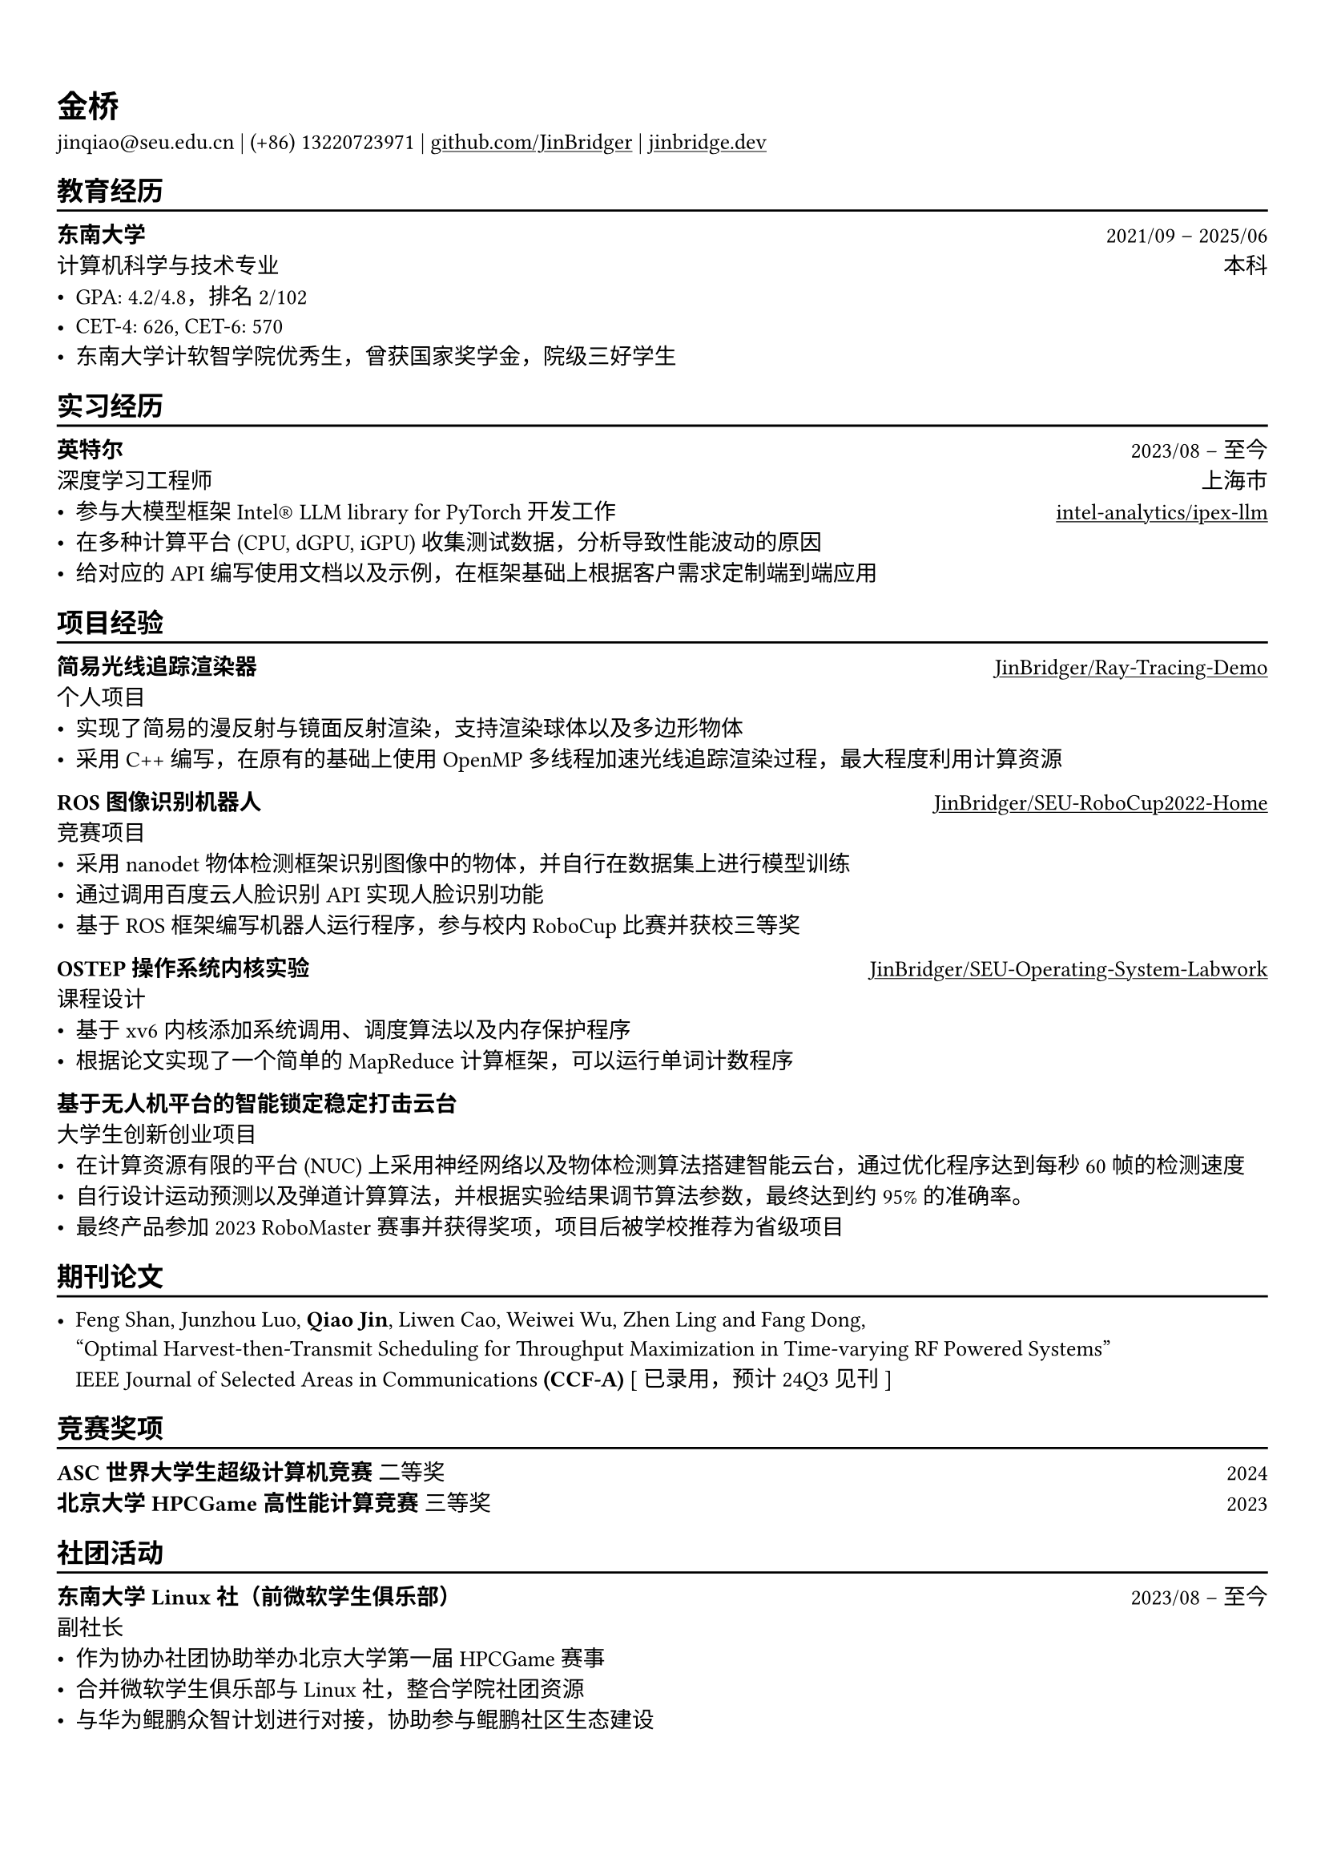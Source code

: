 #show heading: set text(font: ("Linux Biolinum O", "Source Han Serif"))
#set text(font: ("Source Han Serif"))
// #set page("us-letter")

#show link: underline

// Uncomment the following lines to adjust the size of text
// The recommend resume text size is from `10pt` to `12pt`
#set text(
  size: 10pt,
)

// Feel free to change the margin below to best fit your own CV
#set page(
  margin: (x: 0.9cm, y: 1.5cm),
)

// For more customizable options, please refer to official reference: https://typst.app/docs/reference/

#set par(justify: true)

#let chiline() = {v(-3pt); line(length: 100%); v(-5pt)}

= 金桥

jinqiao\@seu.edu.cn | (+86) 13220723971 |
#link("https://github.com/JinBridger")[github.com/JinBridger] | #link("https://jinbridge.dev")[jinbridge.dev]

== 教育经历
#chiline()

*东南大学* #h(1fr) 2021/09 -- 2025/06 \
计算机科学与技术专业 #h(1fr) 本科 \
- GPA: 4.2/4.8，排名 2/102
- CET-4: 626, CET-6: 570
- 东南大学计软智学院优秀生，曾获国家奖学金，院级三好学生

== 实习经历
#chiline()

*英特尔* #h(1fr) 2023/08 -- 至今 \
深度学习工程师 #h(1fr) 上海市 \
- 参与大模型框架Intel® LLM library for PyTorch开发工作 #h(1fr) #link("https://github.com/intel-analytics/ipex-llm")[intel-analytics/ipex-llm]
- 在多种计算平台 (CPU, dGPU, iGPU) 收集测试数据，分析导致性能波动的原因
- 给对应的 API 编写使用文档以及示例，在框架基础上根据客户需求定制端到端应用

== 项目经验
#chiline()

*简易光线追踪渲染器* #h(1fr) #link("https://github.com/JinBridger/Ray-Tracing-Demo")[JinBridger/Ray-Tracing-Demo] \
个人项目 #h(1fr)  \
- 实现了简易的漫反射与镜面反射渲染，支持渲染球体以及多边形物体
- 采用 C++ 编写，在原有的基础上使用 OpenMP 多线程加速光线追踪渲染过程，最大程度利用计算资源

*ROS 图像识别机器人* #h(1fr) #link("https://github.com/JinBridger/SEU-RoboCup2022-Home")[JinBridger/SEU-RoboCup2022-Home] \
竞赛项目 #h(1fr)  \
- 采用 nanodet 物体检测框架识别图像中的物体，并自行在数据集上进行模型训练
- 通过调用百度云人脸识别 API 实现人脸识别功能
- 基于 ROS 框架编写机器人运行程序，参与校内 RoboCup 比赛并获校三等奖

*OSTEP 操作系统内核实验* #h(1fr) #link("https://github.com/JinBridger/SEU-Operating-System-Labwork")[JinBridger/SEU-Operating-System-Labwork] \
课程设计 #h(1fr)  \
- 基于 xv6 内核添加系统调用、调度算法以及内存保护程序
- 根据论文实现了一个简单的 MapReduce 计算框架，可以运行单词计数程序

*基于无人机平台的智能锁定稳定打击云台* #h(1fr) \
大学生创新创业项目 #h(1fr)  \
- 在计算资源有限的平台 (NUC) 上采用神经网络以及物体检测算法搭建智能云台，通过优化程序达到每秒 60 帧的检测速度
- 自行设计运动预测以及弹道计算算法，并根据实验结果调节算法参数，最终达到约 95% 的准确率。
- 最终产品参加 2023 RoboMaster 赛事并获得奖项，项目后被学校推荐为省级项目

== 期刊论文
#chiline()

- Feng Shan, Junzhou Luo, *Qiao Jin*, Liwen Cao, Weiwei Wu, Zhen Ling and Fang Dong, \
  "Optimal Harvest-then-Transmit Scheduling for Throughput Maximization in Time-varying RF Powered Systems" \
  IEEE Journal of Selected Areas in Communications *(CCF-A)* [ 已录用，预计24Q3见刊 ]

== 竞赛奖项
#chiline()

*ASC 世界大学生超级计算机竞赛* 二等奖 #h(1fr) 2024 \
*北京大学 HPCGame 高性能计算竞赛* 三等奖 #h(1fr) 2023 \

== 社团活动
#chiline()

*东南大学 Linux 社（前微软学生俱乐部）* #h(1fr) 2023/08 -- 至今 \
副社长 #h(1fr)  \
- 作为协办社团协助举办北京大学第一届 HPCGame 赛事
- 合并微软学生俱乐部与 Linux 社，整合学院社团资源
- 与华为鲲鹏众智计划进行对接，协助参与鲲鹏社区生态建设
